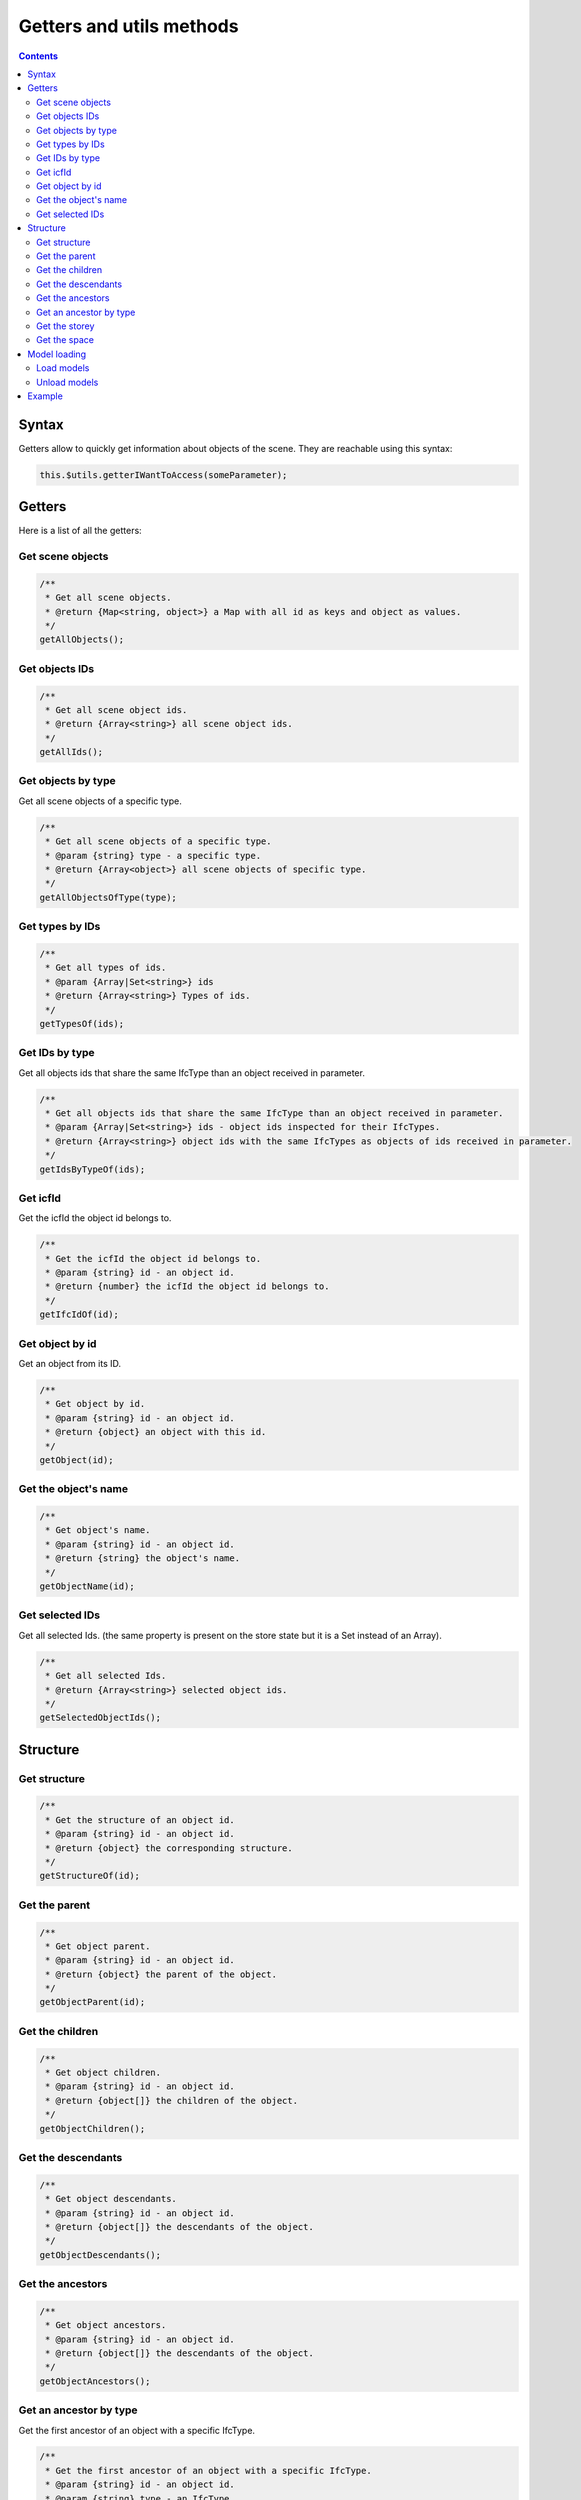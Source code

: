 ============================
Getters and utils methods
============================

.. contents::
   :depth: 3

Syntax
=============

Getters allow to quickly get information about objects of the scene. They are reachable using this syntax:

.. code-block:: javascript

    this.$utils.getterIWantToAccess(someParameter);

Getters
===========

Here is a list of all the getters:

Get scene objects
-----------------------

.. code-block:: javascript

    /**
     * Get all scene objects.
     * @return {Map<string, object>} a Map with all id as keys and object as values.
     */
    getAllObjects();

Get objects IDs
--------------------

.. code-block:: javascript

    /**
     * Get all scene object ids.
     * @return {Array<string>} all scene object ids.
     */
    getAllIds();

Get objects by type
---------------------

Get all scene objects of a specific type.

.. code-block:: javascript

    /**
     * Get all scene objects of a specific type.
     * @param {string} type - a specific type.
     * @return {Array<object>} all scene objects of specific type.
     */
    getAllObjectsOfType(type);

Get types by IDs
-----------------

.. code-block:: javascript

    /**
     * Get all types of ids.
     * @param {Array|Set<string>} ids
     * @return {Array<string>} Types of ids.
     */
    getTypesOf(ids);

Get IDs by type
-----------------

Get all objects ids that share the same IfcType than an object received in parameter.

.. code-block:: javascript

    /**
     * Get all objects ids that share the same IfcType than an object received in parameter.
     * @param {Array|Set<string>} ids - object ids inspected for their IfcTypes.
     * @return {Array<string>} object ids with the same IfcTypes as objects of ids received in parameter.
     */
    getIdsByTypeOf(ids);

Get icfId
--------------

Get the icfId the object id belongs to.

.. code-block:: javascript

    /**
     * Get the icfId the object id belongs to.
     * @param {string} id - an object id.
     * @return {number} the icfId the object id belongs to.
     */
    getIfcIdOf(id);

Get object by id
-----------------

Get an object from its ID.

.. code-block:: javascript

    /**
     * Get object by id.
     * @param {string} id - an object id.
     * @return {object} an object with this id.
     */
    getObject(id);

Get the object's name
----------------------

.. code-block:: javascript

    /**
     * Get object's name.
     * @param {string} id - an object id.
     * @return {string} the object's name.
     */
    getObjectName(id);


Get selected IDs
------------------

Get all selected Ids. (the same property is present on the store state but it is a Set instead of an Array).

.. code-block:: javascript

    /**
     * Get all selected Ids.
     * @return {Array<string>} selected object ids.
     */
    getSelectedObjectIds();


Structure
===========

Get structure
----------------

.. code-block:: javascript

    /**
     * Get the structure of an object id.
     * @param {string} id - an object id.
     * @return {object} the corresponding structure.
     */
    getStructureOf(id);

Get the parent
--------------------

.. code-block:: javascript

    /**
     * Get object parent.
     * @param {string} id - an object id.
     * @return {object} the parent of the object.
     */
    getObjectParent(id);

Get the children
------------------

.. code-block:: javascript

    /**
     * Get object children.
     * @param {string} id - an object id.
     * @return {object[]} the children of the object.
     */
    getObjectChildren();

Get the descendants
---------------------

.. code-block:: javascript

    /**
     * Get object descendants.
     * @param {string} id - an object id.
     * @return {object[]} the descendants of the object.
     */
    getObjectDescendants();

Get the ancestors
-------------------

.. code-block:: javascript

    /**
     * Get object ancestors.
     * @param {string} id - an object id.
     * @return {object[]} the descendants of the object.
     */
    getObjectAncestors();

Get an ancestor by type
--------------------------

Get the first ancestor of an object with a specific IfcType.

.. code-block:: javascript

    /**
     * Get the first ancestor of an object with a specific IfcType.
     * @param {string} id - an object id.
     * @param {string} type - an IfcType.
     * @return {object} the first ancestor of the object with a specific IfcType.
     */
    getObjectAncestorByType(id, type);

Get the storey
----------------

Get the first ancestor of an object with the IfcType "storey".
It is a shortcut, equivalent to getObjectAncestorByType(id, "storey");

.. code-block:: javascript

    /**
     * Get the first ancestor of an object with the IfcType "storey".
     * It is equivalent to getObjectAncestorByType(id, "storey");
     * @param {string} id - an object id.
     * @return {object} the first ancestor of the object with the IfcType "storey".
     */
    getObjectStorey(id);

Get the space
---------------

Get the first ancestor of an object with the IfcType "space".
It is a shortcut, equivalent to getObjectAncestorByType(id, "space");

.. code-block:: javascript

    /**
     * Get the first ancestor of an object with the IfcType "space".
     * It is equivalent to getObjectAncestorByType(id, "space");
     * @param {string} id - an object id.
     * @return {object} the first ancestor of the object with the IfcType "space".
     */
    getObjectSpace(id);


Model loading
=============

Load models
-------------

.. code-block:: javascript

    /**
     * Load more models in the current scene
     * @param {Array} ifcs - an array of IFCs as returned by the API.
     */
    loadIfcs(ifcs);


Unload models
---------------

.. code-block:: javascript

    /**
     * Unload models from the scene
     * @param {string} ifcs - an array of IFCs as returned by the API.
     */
    unloadIfc(ifcs);

Example
=======

Clicking the plugin icon will activate the _'select by storey'_ mode. When you click an object, all objects in the same ``storey`` are selected. The hover is ``storey`` dependent.

.. code-block:: html

    <!DOCTYPE html>
    <html lang="en" dir="ltr">
      <head>
        <meta charset="utf-8" />
        <title>BIMData - Getters - Storey</title>
        <script
          src="https://unpkg.com/@bimdata/viewer/dist/bimdata-viewer.min.js"
          charset="utf-8"
        ></script>
      </head>

      <body>
        <div style="height: 100vh">
          <div id="app"></div>
        </div>
        <script>
          const cfg = {
            cloudId: 88,
            projectId: 100,
            ifcIds: [175],
            logo: true,
            bimdataPlugins: {
              default: false
              rightClickMenu: true,
              alerts: true,
            }
          };
          const accessToken = "DEMO_TOKEN";
          const { viewer } = initBIMDataViewer(
            "app",
            accessToken,
            cfg
          );

          viewer.registerPlugins([
            {
              name: "storey-select",
              component: {
                render() {
                  return null;
                },
                data() {
                  return {
                    pickedNothingSubscription: null,
                    pickSubscription: null,
                    hoverSubscription: null,
                    hoverOffSubscription: null,
                    highlightedStorey: null
                  };
                },
                props: ["active"],
                methods: {
                  deselectAll() {
                    this.$hub.emit("deselect-objects", {
                      ids: this.$utils.getSelectedObjectIds()
                    });
                  },
                  unhighlightAll() {
                    if (this.highlightedStorey) {
                      this.$hub.emit("unhighlight-objects", {
                        ids: this.$utils
                          .getObjectDescendants(this.highlightedStorey.uuid)
                          .map(object => object.uuid)
                      });
                      this.highlightedStorey = null;
                    }
                  }
                },
                watch: {
                  active: {
                    handler(active) {
                      const viewer3D = this.$plugins.viewer3D;
                      viewer3D.selectOnClick = !active;
                      viewer3D.highlightOnHover = !active;
                      if (active) {
                        document.body.style.setProperty(
                          "cursor",
                          "crosshair",
                          "important"
                        );
                        this.pickSubscription = viewer3D.viewer.cameraControl.on(
                          "picked",
                          pickResult => {
                            if (!pickResult || !pickResult.entity) return;
                            const storey = this.$utils.getObjectStorey(
                              pickResult.entity.id
                            );
                            if (storey) {
                              this.$hub.emit("select-objects", {
                                ids: this.$utils
                                  .getObjectDescendants(storey.uuid)
                                  .map(object => object.uuid)
                              });
                            } else {
                              this.$hub.emit("alert", {
                                type: "infos",
                                message: "No storey found for clicked object."
                              });
                            }
                          }
                        );

                        this.pickedNothingSubscription = viewer3D.viewer.cameraControl.on(
                          "pickedNothing",
                          this.deselectAll
                        );

                        this.hoverSubscription = viewer3D.viewer.cameraControl.on(
                          "hover",
                          hit => {
                            if (hit && hit.entity && hit.entity.isObject) {
                              const storey = this.$utils.getObjectStorey(
                                hit.entity.id
                              );
                              if (storey) {
                                if (
                                  !this.highlightedStorey ||
                                  storey !== this.highlightedStorey
                                ) {
                                  if (
                                    this.highlightedStorey &&
                                    storey !== this.highlightedStorey
                                  ) {
                                    this.unhighlightAll();
                                  }
                                  this.$hub.emit("highlight-objects", {
                                    ids: this.$utils
                                      .getObjectDescendants(storey.uuid)
                                      .map(object => object.uuid)
                                  });
                                  this.highlightedStorey = storey;
                                }
                              }
                            }
                          }
                        );
                        // Deselect all on hover off
                        this.hoverOffSubscription = viewer3D.viewer.cameraControl.on(
                          "hoverOff",
                          this.unhighlightAll
                        );
                      } else {
                        this.unhighlightAll();
                        document.body.style.removeProperty("cursor");
                        viewer3D.viewer.cameraControl.off(
                          this.pickedNothingSubscription
                        );
                        viewer3D.viewer.cameraControl.off(this.pickSubscription);
                        viewer3D.viewer.cameraControl.off(this.hoverSubscription);
                        viewer3D.viewer.cameraControl.off(
                          this.hoverOffSubscription
                        );
                      }
                    }
                  }
                }
              },
              display: {
                iconPosition: "right"
              },
              keepActive: true
            }
          ]);
        </script>
      </body>
    </html>
